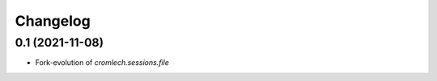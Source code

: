 Changelog
=========

0.1 (2021-11-08)
----------------

- Fork-evolution of `cromlech.sessions.file`
